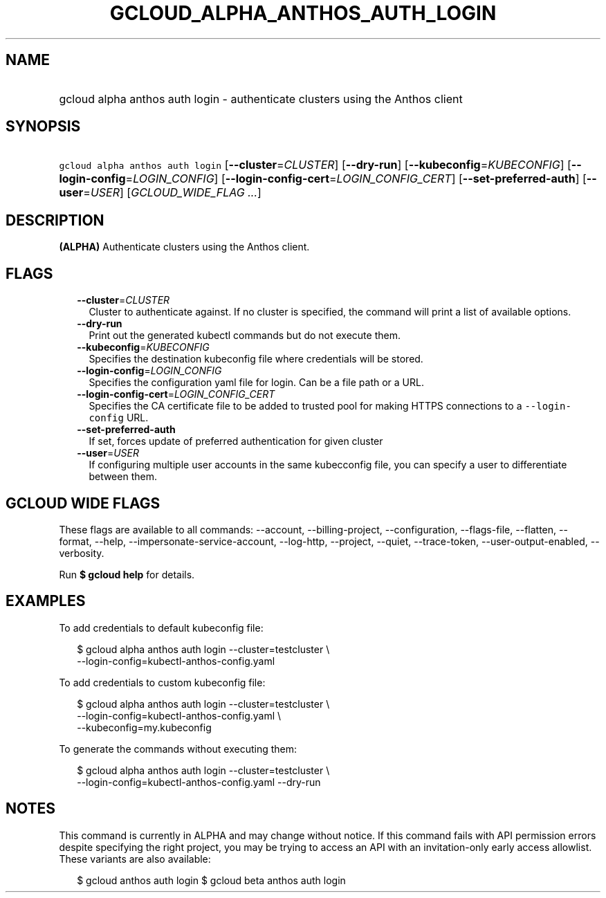 
.TH "GCLOUD_ALPHA_ANTHOS_AUTH_LOGIN" 1



.SH "NAME"
.HP
gcloud alpha anthos auth login \- authenticate clusters using the Anthos client



.SH "SYNOPSIS"
.HP
\f5gcloud alpha anthos auth login\fR [\fB\-\-cluster\fR=\fICLUSTER\fR] [\fB\-\-dry\-run\fR] [\fB\-\-kubeconfig\fR=\fIKUBECONFIG\fR] [\fB\-\-login\-config\fR=\fILOGIN_CONFIG\fR] [\fB\-\-login\-config\-cert\fR=\fILOGIN_CONFIG_CERT\fR] [\fB\-\-set\-preferred\-auth\fR] [\fB\-\-user\fR=\fIUSER\fR] [\fIGCLOUD_WIDE_FLAG\ ...\fR]



.SH "DESCRIPTION"

\fB(ALPHA)\fR Authenticate clusters using the Anthos client.



.SH "FLAGS"

.RS 2m
.TP 2m
\fB\-\-cluster\fR=\fICLUSTER\fR
Cluster to authenticate against. If no cluster is specified, the command will
print a list of available options.

.TP 2m
\fB\-\-dry\-run\fR
Print out the generated kubectl commands but do not execute them.

.TP 2m
\fB\-\-kubeconfig\fR=\fIKUBECONFIG\fR
Specifies the destination kubeconfig file where credentials will be stored.

.TP 2m
\fB\-\-login\-config\fR=\fILOGIN_CONFIG\fR
Specifies the configuration yaml file for login. Can be a file path or a URL.

.TP 2m
\fB\-\-login\-config\-cert\fR=\fILOGIN_CONFIG_CERT\fR
Specifies the CA certificate file to be added to trusted pool for making HTTPS
connections to a \f5\-\-login\-config\fR URL.

.TP 2m
\fB\-\-set\-preferred\-auth\fR
If set, forces update of preferred authentication for given cluster

.TP 2m
\fB\-\-user\fR=\fIUSER\fR
If configuring multiple user accounts in the same kubecconfig file, you can
specify a user to differentiate between them.


.RE
.sp

.SH "GCLOUD WIDE FLAGS"

These flags are available to all commands: \-\-account, \-\-billing\-project,
\-\-configuration, \-\-flags\-file, \-\-flatten, \-\-format, \-\-help,
\-\-impersonate\-service\-account, \-\-log\-http, \-\-project, \-\-quiet,
\-\-trace\-token, \-\-user\-output\-enabled, \-\-verbosity.

Run \fB$ gcloud help\fR for details.



.SH "EXAMPLES"

To add credentials to default kubeconfig file:

.RS 2m
$ gcloud alpha anthos auth login \-\-cluster=testcluster \e
  \-\-login\-config=kubectl\-anthos\-config.yaml
.RE

To add credentials to custom kubeconfig file:

.RS 2m
$ gcloud alpha anthos auth login  \-\-cluster=testcluster \e
  \-\-login\-config=kubectl\-anthos\-config.yaml \e
  \-\-kubeconfig=my.kubeconfig
.RE

To generate the commands without executing them:

.RS 2m
$ gcloud alpha anthos auth login \-\-cluster=testcluster \e
  \-\-login\-config=kubectl\-anthos\-config.yaml \-\-dry\-run
.RE



.SH "NOTES"

This command is currently in ALPHA and may change without notice. If this
command fails with API permission errors despite specifying the right project,
you may be trying to access an API with an invitation\-only early access
allowlist. These variants are also available:

.RS 2m
$ gcloud anthos auth login
$ gcloud beta anthos auth login
.RE

